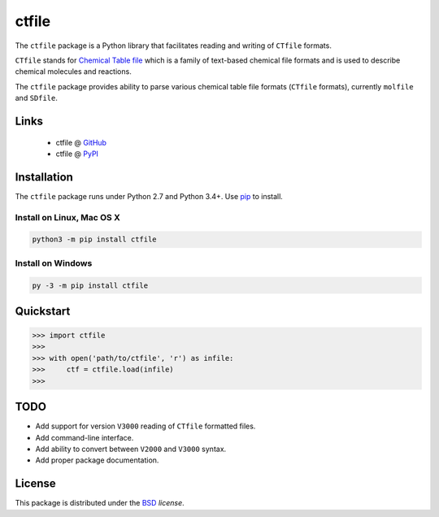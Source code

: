 ctfile
======

.. image:: https://img.shields.io/pypi/l/ctfile.svg
   :target: https://choosealicense.com/licenses/bsd-3-clause-clear/
   :alt: License information

.. image:: https://img.shields.io/pypi/v/ctfile.svg
   :target: https://pypi.org/project/ctfile
   :alt: Current library version

.. image:: https://img.shields.io/pypi/pyversions/ctfile.svg
   :target: https://pypi.org/project/ctfile
   :alt: Supported Python versions


The ``ctfile`` package is a Python library that facilitates reading and writing
of ``CTfile`` formats.

``CTfile`` stands for `Chemical Table file`_ which is a family of text-based chemical
file formats and is used to describe chemical molecules and reactions.

The ``ctfile`` package provides ability to parse various chemical table file formats
(``CTfile`` formats), currently ``molfile`` and ``SDfile``.


Links
~~~~~

   * ctfile @ GitHub_
   * ctfile @ PyPI_


Installation
~~~~~~~~~~~~

The ``ctfile`` package runs under Python 2.7 and Python 3.4+. Use pip_ to install.

Install on Linux, Mac OS X
--------------------------

.. code:: bash

   python3 -m pip install ctfile

Install on Windows
------------------

.. code:: bash

   py -3 -m pip install ctfile


Quickstart
~~~~~~~~~~

.. code:: python

   >>> import ctfile
   >>>
   >>> with open('path/to/ctfile', 'r') as infile:
   >>>     ctf = ctfile.load(infile)
   >>>

TODO
~~~~

* Add support for version ``V3000`` reading  of ``CTfile`` formatted files.
* Add command-line interface.
* Add ability to convert between ``V2000`` and ``V3000`` syntax.
* Add proper package documentation.


License
~~~~~~~

This package is distributed under the BSD_ `license`.



.. _Chemical Table file: https://en.wikipedia.org/wiki/Chemical_table_file
.. _pip: https://pip.pypa.io
.. _PyPI: https://pypi.org/project/ctfile
.. _GitHub: https://github.com/MoseleyBioinformaticsLab/ctfile
.. _BSD: https://choosealicense.com/licenses/bsd-3-clause-clear/